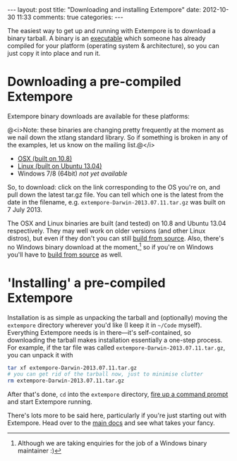 #+OPTIONS: toc:nil
#+begin_html
---
layout: post
title: "Downloading and installing Extempore"
date: 2012-10-30 11:33
comments: true
categories:
---
#+end_html

The easiest way to get up and running with Extempore is to download a
binary tarball. A binary is an [[http://en.wikipedia.org/wiki/Executable][executable]] which someone has already
compiled for your platform (operating system & architecture), so you
can just copy it into place and run it.

* Downloading a pre-compiled Extempore

Extempore binary downloads are available for these platforms:

@<i>Note: these binaries are changing pretty frequently at the moment
as we nail down the xtlang standard library.  So if something is
broken in any of the examples, let us know on the mailing list.@</i>

- [[http://extempore.moso.com.au/extras/osx][OSX (built on 10.8)]]
- [[http://extempore.moso.com.au/extras/linux][Linux (built on Ubuntu 13.04)]]
- Windows 7/8 (64bit) /not yet available/

So, to download: click on the link corresponding to the OS you're on,
and pull down the latest tar.gz file. You can tell which one is the
latest from the date in the filename, e.g.
=extempore-Darwin-2013.07.11.tar.gz= was built on 7 July 2013.

The OSX and Linux binaries are built (and tested) on 10.8 and Ubuntu
13.04 respectively. They may well work on older versions (and other
Linux distros), but even if they don't you can still [[file:2013-03-20-building-extempore-on-osx-linux.org][build from
source]]. Also, there's no Windows binary download at the
moment,[fn::Although we are taking enquiries for the job of a Windows
binary maintainer :)] so if you're on Windows you'll have to [[file:2013-03-20-building-extempore-on-windows.org][build
from source]] as well.

* 'Installing' a pre-compiled Extempore

Installation is as simple as unpacking the tarball and (optionally)
moving the =extempore= directory wherever you'd like (I keep it in
=~/Code= myself). Everything Extempore needs is in there---it's
self-contained, so downloading the tarball makes installation
essentially a one-step process. For example, if the tar file was
called =extempore-Darwin-2013.07.11.tar.gz=, you can unpack it with

#+BEGIN_SRC sh
tar xf extempore-Darwin-2013.07.11.tar.gz
# you can get rid of the tarball now, just to minimise clutter
rm extempore-Darwin-2013.07.11.tar.gz
#+END_SRC

After that's done, =cd= into the =extempore= directory, [[file:2012-09-26-interacting-with-the-extempore-compiler.org][fire up a
command prompt]] and start Extempore running.

There's lots more to be said here, particularly if you're just
starting out with Extempore.  Head over to the [[file:../extempore-docs/index.org][main docs]] and see what
takes your fancy.
